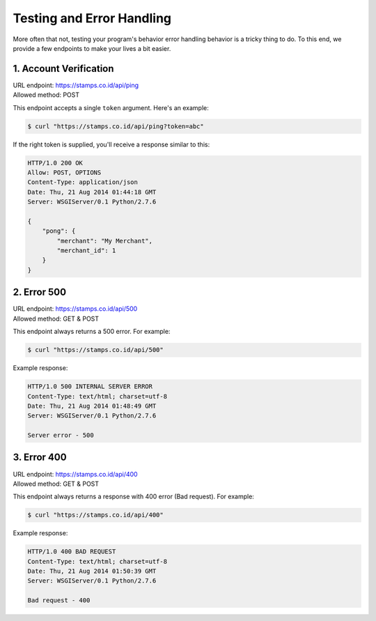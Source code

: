 **************************
Testing and Error Handling
**************************

More often that not, testing your program's behavior error handling behavior is
a tricky thing to do. To this end, we provide a few endpoints to make your lives a bit easier.


1. Account Verification
=======================
| URL endpoint: https://stamps.co.id/api/ping
| Allowed method: POST

This endpoint accepts a single ``token`` argument. Here's an example:

.. code-block :: bash

    $ curl "https://stamps.co.id/api/ping?token=abc"

If the right token is supplied, you'll receive a response similar to this:

.. code-block :: bash

    HTTP/1.0 200 OK
    Allow: POST, OPTIONS
    Content-Type: application/json
    Date: Thu, 21 Aug 2014 01:44:18 GMT
    Server: WSGIServer/0.1 Python/2.7.6

    {
        "pong": {
            "merchant": "My Merchant", 
            "merchant_id": 1
        }
    }


2. Error 500
============
| URL endpoint: https://stamps.co.id/api/500
| Allowed method: GET & POST

This endpoint always returns a 500 error. For example:

.. code-block :: bash

    $ curl "https://stamps.co.id/api/500"

Example response:

.. code-block :: bash

    HTTP/1.0 500 INTERNAL SERVER ERROR
    Content-Type: text/html; charset=utf-8
    Date: Thu, 21 Aug 2014 01:48:49 GMT
    Server: WSGIServer/0.1 Python/2.7.6

    Server error - 500


3. Error 400
============
| URL endpoint: https://stamps.co.id/api/400
| Allowed method: GET & POST

This endpoint always returns a response with 400 error (Bad request). For example:

.. code-block :: bash

    $ curl "https://stamps.co.id/api/400"

Example response:

.. code-block :: bash

    HTTP/1.0 400 BAD REQUEST
    Content-Type: text/html; charset=utf-8
    Date: Thu, 21 Aug 2014 01:50:39 GMT
    Server: WSGIServer/0.1 Python/2.7.6

    Bad request - 400
